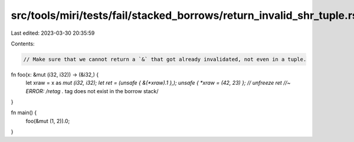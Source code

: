 src/tools/miri/tests/fail/stacked_borrows/return_invalid_shr_tuple.rs
=====================================================================

Last edited: 2023-03-30 20:35:59

Contents:

.. code-block:: rs

    // Make sure that we cannot return a `&` that got already invalidated, not even in a tuple.
fn foo(x: &mut (i32, i32)) -> (&i32,) {
    let xraw = x as *mut (i32, i32);
    let ret = (unsafe { &(*xraw).1 },);
    unsafe { *xraw = (42, 23) }; // unfreeze
    ret //~ ERROR: /retag .* tag does not exist in the borrow stack/
}

fn main() {
    foo(&mut (1, 2)).0;
}


